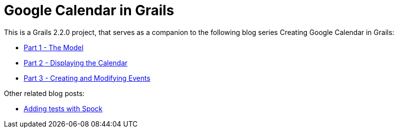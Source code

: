 = Google Calendar in Grails

This is a Grails 2.2.0 project, that serves as a companion to the following blog series Creating Google Calendar in Grails:

* http://www.craigburke.com/blog/2012/02/09/creating-google-calendar-in-grails-part-1-the-model/[Part 1 - The Model]
* http://www.craigburke.com/blog/2012/02/16/creating-google-calendar-in-grails-part-2-displaying-the-calendar/[Part 2 - Displaying the Calendar]
* http://www.craigburke.com/blog/2012/02/18/creating-google-calendar-in-grails-part-3-creating-and-modifying-events/[Part 3 - Creating and Modifying Events]

Other related blog posts:

* http://www.craigburke.com/blog/2012/08/07/google-calendar-in-grails-adding-tests-with-spock/[Adding tests with Spock]

